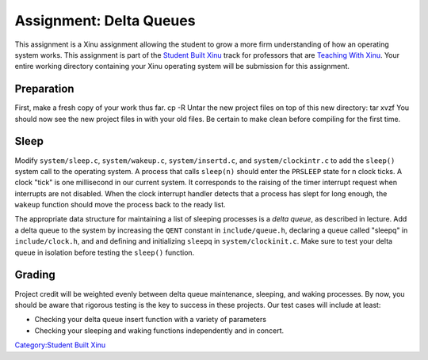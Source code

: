 Assignment: Delta Queues
========================

This assignment is a Xinu assignment allowing the student to grow a more
firm understanding of how an operating system works. This assignment is
part of the `Student Built Xinu <Student Built Xinu>`__ track for
professors that are `Teaching With Xinu <Teaching With Xinu>`__. Your
entire working directory containing your Xinu operating system will be
submission for this assignment.

Preparation
-----------

First, make a fresh copy of your work thus far. cp -R Untar the new
project files on top of this new directory: tar xvzf You should now see
the new project files in with your old files. Be certain to make clean
before compiling for the first time.

Sleep
-----

Modify ``system/sleep.c``, ``system/wakeup.c``, ``system/insertd.c``,
and ``system/clockintr.c`` to add the ``sleep()`` system call to the
operating system. A process that calls ``sleep(n)`` should enter the
``PRSLEEP`` state for n clock ticks. A clock "tick" is one millisecond
in our current system. It corresponds to the raising of the timer
interrupt request when interrupts are not disabled. When the clock
interrupt handler detects that a process has slept for long enough, the
``wakeup`` function should move the process back to the ready list.

The appropriate data structure for maintaining a list of sleeping
processes is a *delta queue*, as described in lecture. Add a delta queue
to the system by increasing the ``QENT`` constant in
``include/queue.h``, declaring a queue called "sleepq" in
``include/clock.h``, and and defining and initializing ``sleepq`` in
``system/clockinit.c``. Make sure to test your delta queue in isolation
before testing the ``sleep()`` function.

Grading
-------

Project credit will be weighted evenly between delta queue maintenance,
sleeping, and waking processes. By now, you should be aware that
rigorous testing is the key to success in these projects. Our test cases
will include at least:

-  Checking your delta queue insert function with a variety of
   parameters
-  Checking your sleeping and waking functions independently and in
   concert.

`Category:Student Built Xinu <Category:Student Built Xinu>`__
